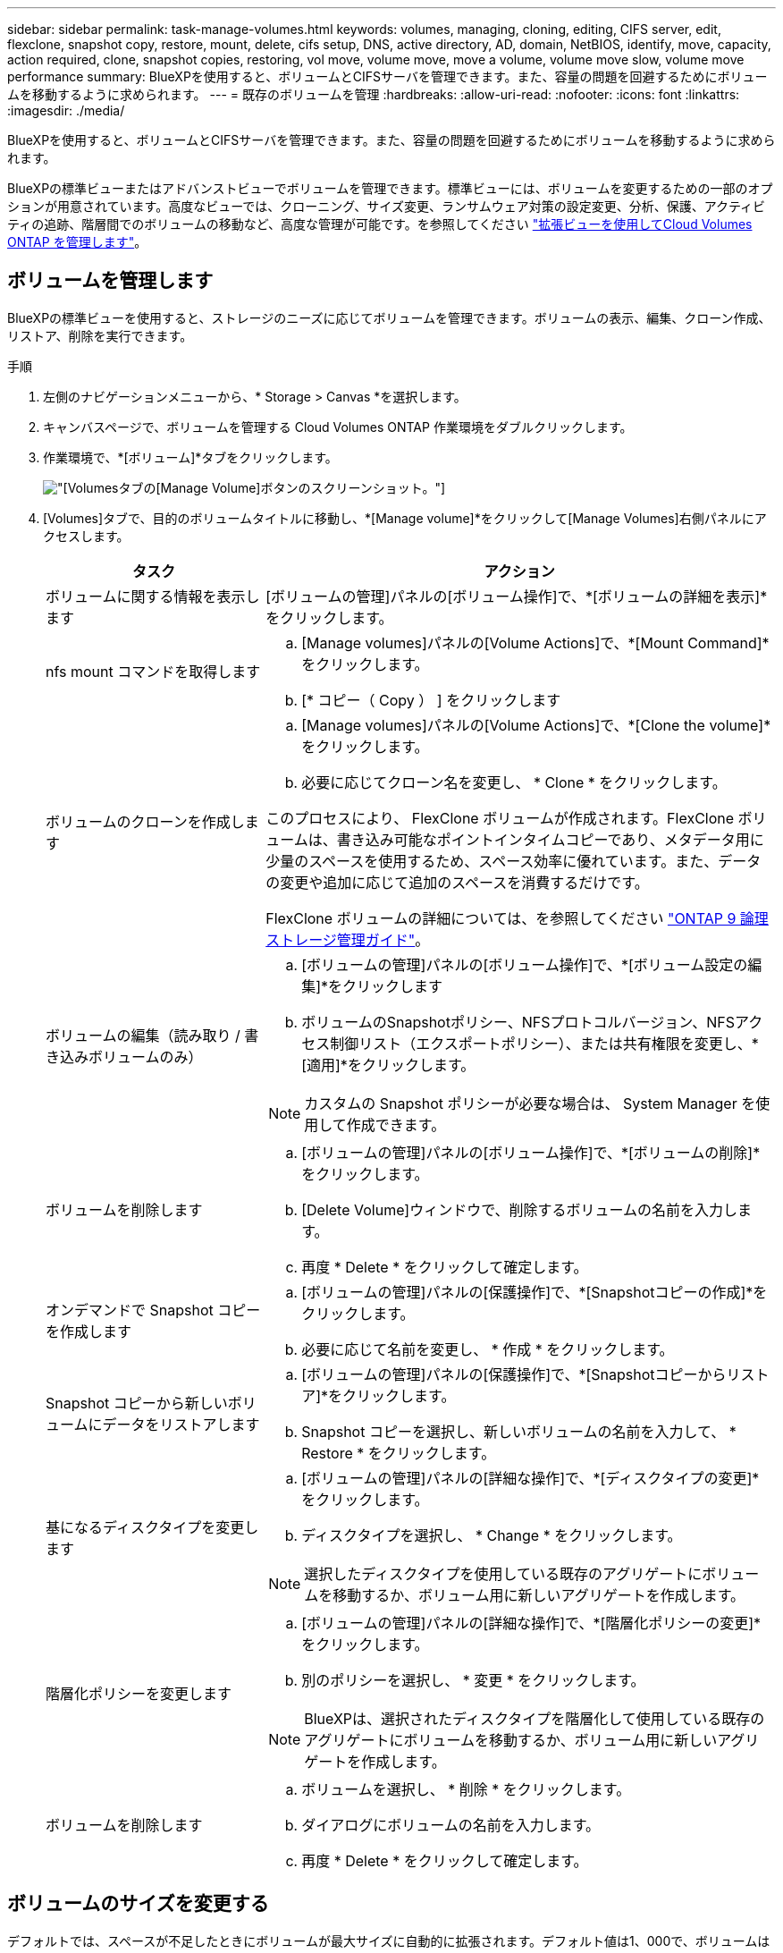 ---
sidebar: sidebar 
permalink: task-manage-volumes.html 
keywords: volumes, managing, cloning, editing, CIFS server, edit, flexclone, snapshot copy, restore, mount, delete, cifs setup, DNS, active directory, AD, domain, NetBIOS, identify, move, capacity, action required, clone, snapshot copies, restoring, vol move, volume move, move a volume, volume move slow, volume move performance 
summary: BlueXPを使用すると、ボリュームとCIFSサーバを管理できます。また、容量の問題を回避するためにボリュームを移動するように求められます。 
---
= 既存のボリュームを管理
:hardbreaks:
:allow-uri-read: 
:nofooter: 
:icons: font
:linkattrs: 
:imagesdir: ./media/


[role="lead"]
BlueXPを使用すると、ボリュームとCIFSサーバを管理できます。また、容量の問題を回避するためにボリュームを移動するように求められます。

BlueXPの標準ビューまたはアドバンストビューでボリュームを管理できます。標準ビューには、ボリュームを変更するための一部のオプションが用意されています。高度なビューでは、クローニング、サイズ変更、ランサムウェア対策の設定変更、分析、保護、アクティビティの追跡、階層間でのボリュームの移動など、高度な管理が可能です。を参照してください link:task-administer-advanced-view.html["拡張ビューを使用してCloud Volumes ONTAP を管理します"]。



== ボリュームを管理します

BlueXPの標準ビューを使用すると、ストレージのニーズに応じてボリュームを管理できます。ボリュームの表示、編集、クローン作成、リストア、削除を実行できます。

.手順
. 左側のナビゲーションメニューから、* Storage > Canvas *を選択します。
. キャンバスページで、ボリュームを管理する Cloud Volumes ONTAP 作業環境をダブルクリックします。
. 作業環境で、*[ボリューム]*タブをクリックします。
+
image:screenshot_manage_vol_button.png["[Volumes]タブの[Manage Volume]ボタンのスクリーンショット。"]

. [Volumes]タブで、目的のボリュームタイトルに移動し、*[Manage volume]*をクリックして[Manage Volumes]右側パネルにアクセスします。
+
[cols="30,70"]
|===
| タスク | アクション 


| ボリュームに関する情報を表示します | [ボリュームの管理]パネルの[ボリューム操作]で、*[ボリュームの詳細を表示]*をクリックします。 


| nfs mount コマンドを取得します  a| 
.. [Manage volumes]パネルの[Volume Actions]で、*[Mount Command]*をクリックします。
.. [* コピー（ Copy ） ] をクリックします




| ボリュームのクローンを作成します  a| 
.. [Manage volumes]パネルの[Volume Actions]で、*[Clone the volume]*をクリックします。
.. 必要に応じてクローン名を変更し、 * Clone * をクリックします。


このプロセスにより、 FlexClone ボリュームが作成されます。FlexClone ボリュームは、書き込み可能なポイントインタイムコピーであり、メタデータ用に少量のスペースを使用するため、スペース効率に優れています。また、データの変更や追加に応じて追加のスペースを消費するだけです。

FlexClone ボリュームの詳細については、を参照してください http://docs.netapp.com/ontap-9/topic/com.netapp.doc.dot-cm-vsmg/home.html["ONTAP 9 論理ストレージ管理ガイド"^]。



| ボリュームの編集（読み取り / 書き込みボリュームのみ）  a| 
.. [ボリュームの管理]パネルの[ボリューム操作]で、*[ボリューム設定の編集]*をクリックします
.. ボリュームのSnapshotポリシー、NFSプロトコルバージョン、NFSアクセス制御リスト（エクスポートポリシー）、または共有権限を変更し、*[適用]*をクリックします。



NOTE: カスタムの Snapshot ポリシーが必要な場合は、 System Manager を使用して作成できます。



| ボリュームを削除します  a| 
.. [ボリュームの管理]パネルの[ボリューム操作]で、*[ボリュームの削除]*をクリックします。
.. [Delete Volume]ウィンドウで、削除するボリュームの名前を入力します。
.. 再度 * Delete * をクリックして確定します。




| オンデマンドで Snapshot コピーを作成します  a| 
.. [ボリュームの管理]パネルの[保護操作]で、*[Snapshotコピーの作成]*をクリックします。
.. 必要に応じて名前を変更し、 * 作成 * をクリックします。




| Snapshot コピーから新しいボリュームにデータをリストアします  a| 
.. [ボリュームの管理]パネルの[保護操作]で、*[Snapshotコピーからリストア]*をクリックします。
.. Snapshot コピーを選択し、新しいボリュームの名前を入力して、 * Restore * をクリックします。




| 基になるディスクタイプを変更します  a| 
.. [ボリュームの管理]パネルの[詳細な操作]で、*[ディスクタイプの変更]*をクリックします。
.. ディスクタイプを選択し、 * Change * をクリックします。



NOTE: 選択したディスクタイプを使用している既存のアグリゲートにボリュームを移動するか、ボリューム用に新しいアグリゲートを作成します。



| 階層化ポリシーを変更します  a| 
.. [ボリュームの管理]パネルの[詳細な操作]で、*[階層化ポリシーの変更]*をクリックします。
.. 別のポリシーを選択し、 * 変更 * をクリックします。



NOTE: BlueXPは、選択されたディスクタイプを階層化して使用している既存のアグリゲートにボリュームを移動するか、ボリューム用に新しいアグリゲートを作成します。



| ボリュームを削除します  a| 
.. ボリュームを選択し、 * 削除 * をクリックします。
.. ダイアログにボリュームの名前を入力します。
.. 再度 * Delete * をクリックして確定します。


|===




== ボリュームのサイズを変更する

デフォルトでは、スペースが不足したときにボリュームが最大サイズに自動的に拡張されます。デフォルト値は1、000で、ボリュームはサイズの11倍まで拡張できます。この値は、コネクタの設定で設定できます。

ボリュームのサイズを変更する必要がある場合は、BlueXPのアドバンストビューで変更できます。

.手順
. System Managerを使用してボリュームのサイズを変更するには、アドバンストビューを開きます。を参照してください link:task-administer-advanced-view.html#how-to-get-started["開始方法"]。
. 左側のナビゲーションメニューで、*[ストレージ]>[ボリューム]*を選択します。
. ボリュームのリストから、サイズを変更する必要があるボリュームを特定します。
. オプションアイコンをクリックします。 image:screenshot_gallery_options.gif["Kabob アイコン"]。
. [サイズ変更]*を選択します。
. [ボリュームのサイズ変更]*画面で、必要に応じて容量とSnapshotリザーブの割合を編集します。使用可能な既存のスペースを変更後の容量と比較できます。
. [ 保存（ Save ） ] をクリックします。


image:screenshot-resize-volume.png["ボリュームのサイズ変更後に変更された容量が画面に表示される"]

ボリュームのサイズを変更する際は、システムの容量制限を考慮してください。にアクセスします https://docs.netapp.com/us-en/cloud-volumes-ontap-relnotes/index.html["Cloud Volumes ONTAP リリースノート"^] 詳細：



== CIFS サーバを変更

DNS サーバまたは Active Directory ドメインを変更した場合は、クライアントへのストレージの提供を継続できるように、 Cloud Volumes ONTAP で CIFS サーバを変更する必要があります。

.手順
. 作業環境の[Overview]タブで、右側のパネルの下にある[Feature]タブをクリックします。
. [CIFS Setup]フィールドで、*鉛筆アイコン*をクリックして[CIFS Setup]ウィンドウを表示します。
. CIFS サーバの設定を指定します。
+
[cols="30,70"]
|===
| タスク | アクション 


| Storage VM（SVM）を選択 | Cloud Volume ONTAP Storage Virtual Machine（SVM）を選択すると、そのSVMの設定されたCIFS情報が表示されます。 


| 参加する Active Directory ドメイン | CIFS サーバを参加させる Active Directory （ AD ）ドメインの FQDN 。 


| ドメインへの参加を許可されたクレデンシャル | AD ドメイン内の指定した組織単位（ OU ）にコンピュータを追加するための十分な権限を持つ Windows アカウントの名前とパスワード。 


| DNS プライマリおよびセカンダリ IP アドレス | CIFS サーバの名前解決を提供する DNS サーバの IP アドレス。リストされた DNS サーバには、 CIFS サーバが参加するドメインの Active Directory LDAP サーバとドメインコントローラの検索に必要なサービスロケーションレコード（ SRV ）が含まれている必要があります。ifdef::gCP[] Google Managed Active Directoryを設定している場合、デフォルトでは、169.254.169.254.169.254.169.254.169.254.169.254.169.254.169.254.169.254.169.254.169.254.169.254.169.254.6254のIPアドレスでADにアクセスできます。endif：GCP [] 


| DNS ドメイン | Cloud Volumes ONTAP Storage Virtual Machine （ SVM ）の DNS ドメイン。ほとんどの場合、ドメインは AD ドメインと同じです。 


| CIFS サーバの NetBIOS 名 | AD ドメイン内で一意の CIFS サーバ名。 


| 組織単位  a| 
CIFS サーバに関連付ける AD ドメイン内の組織単位。デフォルトは CN=Computers です。

ifdef::aws[]

** AWS Managed Microsoft AD を Cloud Volumes ONTAP の AD サーバとして設定するには、このフィールドに「 * OU=computers 、 OU=corp * 」と入力します。


endif::aws[]

ifdef::azure[]

** Azure AD ドメインサービスを Cloud Volumes ONTAP の AD サーバとして設定するには、このフィールドに「 * OU=AADDC computers * 」または「 * OU=AADDC Users * 」と入力します。link:https://docs.microsoft.com/en-us/azure/active-directory-domain-services/create-ou["Azure のドキュメント：「 Create an Organizational Unit （ OU ；組織単位） in an Azure AD Domain Services managed domain"^]


endif::azure[]

ifdef::gcp[]

** Google Managed Microsoft AD を Cloud Volumes ONTAP の AD サーバとして設定するには、このフィールドに「 * OU=computers 、 OU=Cloud 」と入力します。link:https://cloud.google.com/managed-microsoft-ad/docs/manage-active-directory-objects#organizational_units["Google Cloud ドキュメント：「 Organizational Units in Google Managed Microsoft AD"^]


endif::gcp[]

|===
. [設定]*をクリックします。


.結果
Cloud Volumes ONTAP は CIFS サーバを変更して更新します。



== ボリュームを移動する

容量利用率やパフォーマンスの向上、およびサービスレベル契約を満たすためにボリュームを移動する。

System Manager でボリュームを移動するには、ボリュームとデスティネーションアグリゲートを選択してボリューム移動処理を開始し、必要に応じてボリューム移動ジョブを監視します。System Manager を使用すると、ボリューム移動処理が自動的に完了します。

.手順
. System Manager または CLI を使用して、ボリュームをアグリゲートに移動します。
+
ほとんどの場合、 System Manager を使用してボリュームを移動できます。

+
手順については、を参照してください link:http://docs.netapp.com/ontap-9/topic/com.netapp.doc.exp-vol-move/home.html["ONTAP 9 ボリューム移動エクスプレスガイド"^]。





== BlueXPに「Action Required」(アクションが必要です)というメッセージが表示されたら、ボリュームを移動し

容量の問題を回避するためにボリュームの移動が必要であることを通知する「Action Required」メッセージがBlueXPに表示されることがありますが、問題 を手動で修正する必要があります。この場合は、問題の解決方法を特定してから、 1 つ以上のボリュームを移動する必要があります。


TIP: アグリゲートの使用容量が90%に達すると、「Action Required」メッセージが表示されます。データ階層化が有効になっている場合は、アグリゲートの使用容量が 80% に達するとメッセージが表示されます。デフォルトでは、 10% の空きスペースがデータ階層化用に予約されています。 link:task-tiering.html#changing-the-free-space-ratio-for-data-tiering["データ階層化のための空きスペース率について詳しくは、こちらをご覧ください"^]。

.手順
. <<容量の問題を解決する方法を特定する>>。
. 分析に基づいて、容量の問題を回避するためにボリュームを移動します。
+
** <<容量の問題を回避するためにボリュームを別のシステムに移動します>>。
** <<容量の問題を回避するためにボリュームを別のアグリゲートに移動します>>。






=== 容量の問題を解決する方法を特定する

容量の問題を回避するためにボリュームの移動が推奨されない場合は、移動が必要なボリュームと、そのボリュームを同じシステムの別のアグリゲートまたは別のシステムのどちらに移動すべきかを特定する必要があります。

.手順
. Action Required メッセージの詳細情報を表示して、容量制限に達したアグリゲートを特定します。
+
たとえば、アグリゲート aggr1 の容量が上限に達したとします。

. アグリゲートから移動する 1 つ以上のボリュームを指定します。
+
.. 作業環境で、*[アグリゲート]タブ*をクリックします。
.. 目的のアグリゲートタイルに移動し、 （省略記号アイコン）>アグリゲートの詳細を表示*。
.. [Aggregate Details]画面の[Overview]タブで、各ボリュームのサイズを確認し、アグリゲートから移動するボリュームを1つ以上選択します。
+
将来的に容量の問題が発生しないように、アグリゲート内の空きスペースに十分な大きさのボリュームを選択する必要があります。

+
image::screenshot_aggr_volume_overview.png[aggrボリュームの概要のスクリーンショット]



. システムがディスク制限に達していない場合は、ボリュームを同じシステム上の既存のアグリゲートまたは新しいアグリゲートに移動する必要があります。
+
詳細については、を参照してください <<move-volumes-aggregate-capacity,容量の問題を回避するためにボリュームを別のアグリゲートに移動します>>。

. システムがディスクの上限に達した場合は、次のいずれかを実行します。
+
.. 未使用のボリュームを削除します。
.. ボリュームを再配置して、アグリゲートの空きスペースを確保します。
+
詳細については、を参照してください <<move-volumes-aggregate-capacity,容量の問題を回避するためにボリュームを別のアグリゲートに移動します>>。

.. スペースがある別のシステムに 2 つ以上のボリュームを移動します。
+
詳細については、を参照してください <<move-volumes-aggregate-capacity,容量の問題を回避するためにボリュームを別のアグリゲートに移動します>>。







=== 容量の問題を回避するためにボリュームを別のシステムに移動します

1 つ以上のボリュームを別の Cloud Volumes ONTAP システムに移動して、容量の問題を回避できます。システムがディスクの上限に達した場合は、この操作が必要になることがあります。

.このタスクについて
このタスクの手順に従って、次のアクションが必要なメッセージを修正できます。

[]
====
容量の問題を回避するためにボリュームを移動する必要がありますが、システムがディスクの上限に達しているため、BlueXPではこの操作を実行できません。

====
.手順
. 使用可能な容量を持つ Cloud Volumes ONTAP システムを特定するか、新しいシステムを導入します。
. ソースの作業環境をターゲットの作業環境にドラッグアンドドロップして、ボリュームの 1 回限りのデータレプリケーションを実行します。
+
詳細については、を参照してください link:https://docs.netapp.com/us-en/bluexp-replication/task-replicating-data.html["システム間でのデータのレプリケーション"^]。

. [Replication Status] ページに移動し、 SnapMirror 関係を解除して、レプリケートされたボリュームをデータ保護ボリュームから読み取り / 書き込みボリュームに変換します。
+
詳細については、を参照してください link:https://docs.netapp.com/us-en/bluexp-replication/task-replicating-data.html#managing-data-replication-schedules-and-relationships["データレプリケーションのスケジュールと関係の管理"^]。

. データアクセス用にボリュームを設定します。
+
データアクセス用のデスティネーションボリュームの設定については、を参照してください link:http://docs.netapp.com/ontap-9/topic/com.netapp.doc.exp-sm-ic-fr/home.html["ONTAP 9 ボリュームディザスタリカバリエクスプレスガイド"^]。

. 元のボリュームを削除します。
+
詳細については、を参照してください link:task-manage-volumes.html#manage-volumes["ボリュームを管理します"]。





=== 容量の問題を回避するためにボリュームを別のアグリゲートに移動します

1 つ以上のボリュームを別のアグリゲートに移動して、容量の問題を回避できます。

.このタスクについて
このタスクの手順に従って、次のアクションが必要なメッセージを修正できます。

[]
====
容量の問題を回避するには2つ以上のボリュームを移動する必要がありますが、BlueXPではこの操作を実行できません。

====
.手順
. 既存のアグリゲートに、移動する必要があるボリュームの使用可能な容量があるかどうかを確認します。
+
.. 作業環境で、*[アグリゲート]タブ*をクリックします。
.. 目的のアグリゲートタイルに移動し、 （省略記号アイコン）>アグリゲートの詳細を表示*。
.. アグリゲートタイルで、使用可能容量（プロビジョニング済みサイズから使用済みアグリゲート容量を引いた値）を確認します。
+
image::screenshot_aggr_capacity.png[アグリゲートの容量のスクリーンショット]



. 必要に応じて、既存のアグリゲートにディスクを追加します。
+
.. アグリゲートを選択し、*をクリックします。 （省略記号アイコン）>[ディスクの追加]*をクリックします。
.. 追加するディスクの数を選択し、 * 追加 * をクリックします。


. 使用可能な容量を持つアグリゲートがない場合は、新しいアグリゲートを作成します。
+
詳細については、を参照してください link:task-create-aggregates.html["アグリゲートの作成"^]。

. System Manager または CLI を使用して、ボリュームをアグリゲートに移動します。
. ほとんどの場合、 System Manager を使用してボリュームを移動できます。
+
手順については、を参照してください link:http://docs.netapp.com/ontap-9/topic/com.netapp.doc.exp-vol-move/home.html["ONTAP 9 ボリューム移動エクスプレスガイド"^]。





== ボリューム移動の実行に時間がかかる場合がある理由

Cloud Volumes ONTAP で次のいずれかの条件に該当する場合、ボリュームの移動に予想よりも時間がかかることがあります。

* ボリュームがクローンである。
* ボリュームがクローンの親です。
* ソースアグリゲートまたはデスティネーションアグリゲートには、スループットが最適化された HDD （ st1 ）が 1 本含まれています。
* いずれかのアグリゲートでオブジェクトに古い命名規則が使用されています。両方のアグリゲートで同じ名前形式を使用する必要があります。
+
9.4 リリース以前のアグリゲートでデータの階層化が有効になっている場合は、古い命名規則が使用されます。

* 暗号化設定がソースアグリゲートとデスティネーションアグリゲートで一致しないか、キーの変更を実行中です。
* 階層化ポリシーを変更するためにボリューム移動で -tiering-policy _ オプションが指定されています。
* ボリューム移動で、 generate-destination-key_option が指定されました。




== FlexGroup ボリュームを表示します

CLIまたはSystem Managerで作成されたFlexGroup ボリュームは、BlueXPの[Volumes]タブで直接表示できます。作成されたFleGroupボリュームの詳細情報は、FlexVol ボリュームの場合と同じです。BlueXPでは、作成されたFleGroupボリュームの詳細情報を専用の[Volumes]タイルで確認できます。[Volumes]タイルでは、アイコンにカーソルを合わせると各FlexGroup ボリュームグループを特定できます。また、ボリュームリストビューの[Volume Style]列で、FlexGroup ボリュームを特定してソートすることもできます。

image::screenshot_show_flexgroup_vol.png[FlexGroup volのスクリーンショット]


NOTE: 現時点では、BlueXPでは既存のFlexGroup ボリュームのみを表示できます。BlueXPでFlexGroup ボリュームを作成することはできませんが、今後のリリースでサポートする予定です。
